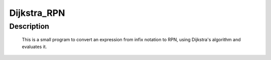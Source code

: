 ============
Dijkstra_RPN
============

Description
============

 This is a small program to convert an expression from infix notation to RPN, 
 using Dijkstra's algorithm and evaluates it.

